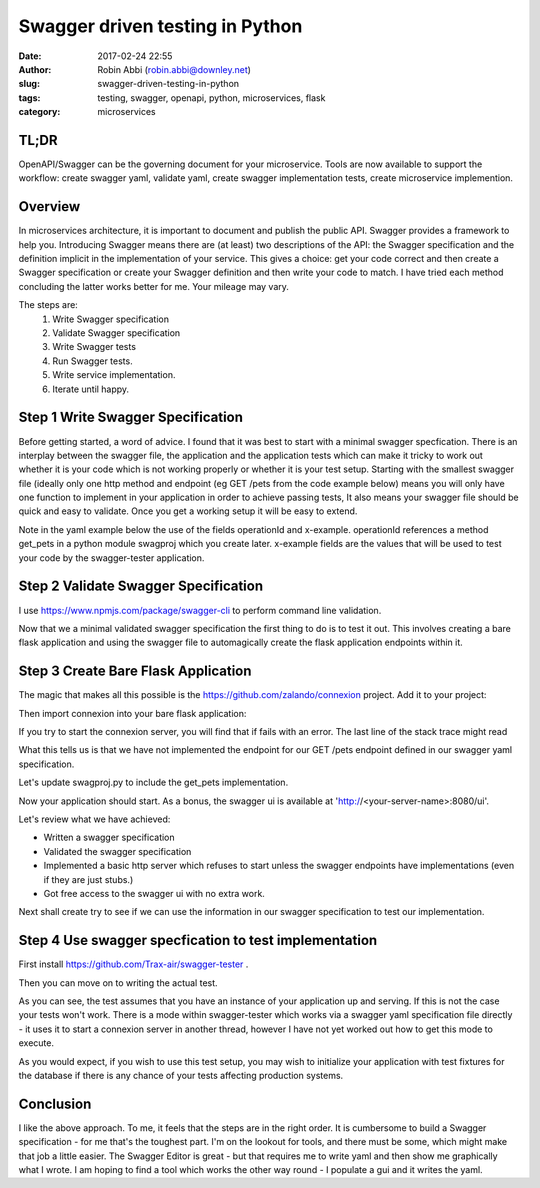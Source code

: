 Swagger driven testing in Python
################################
:date: 2017-02-24 22:55
:author: Robin Abbi (robin.abbi@downley.net)
:slug: swagger-driven-testing-in-python
:tags: testing, swagger, openapi, python, microservices, flask
:category: microservices

TL;DR
-----
OpenAPI/Swagger can be the governing document for your microservice. Tools are now available to support the workflow: create swagger yaml, validate yaml, create swagger implementation tests, create microservice implemention.

Overview
--------
In microservices architecture, it is important to document and publish the public API. Swagger provides a framework to help you. Introducing Swagger means there are (at least) two descriptions of the API: the Swagger specification and the definition implicit in the implementation of your service. This gives a choice: get your code correct and then create a Swagger specification or create your Swagger definition and then write your code to match. I have tried each method concluding the latter works better for me. Your mileage may vary.

The steps are:
 1. Write Swagger specification
 2. Validate Swagger specification
 3. Write Swagger tests
 4. Run Swagger tests.
 5. Write service implementation.
 6. Iterate until happy.

Step 1 Write Swagger Specification
----------------------------------
Before getting started, a word of advice. I found that it was best to start with a minimal swagger specfication. There is an interplay between the swagger file, the application and the application tests which can make it tricky to work out whether it is your code which is not working properly or whether it is your test setup. Starting with the smallest swagger file (ideally only one http method and endpoint (eg GET /pets from the code example below) means you will only have one function to implement in your application in order to achieve passing tests, It also means your swagger file should be quick and easy to validate. Once you get a working setup it will be easy to extend.


Note in the yaml example below the use of the fields operationId and x-example. operationId references a method get_pets in a python module swagproj which you create later. x-example fields are the values that will be used to test your code by the swagger-tester application.

.. code-block:: yaml 
    :linenostart: 1

    swagger: '2.0'
    info:
      title: Pet Shop Example API
      version: "0.1"
    consumes:
      - application/json
    produces:
      - application/json
    security:
      # enable OAuth protection for all REST endpoints
      # (only active if the TOKENINFO_URL environment variable is set)
      - oauth2: [uid]
    paths:
      /pets:
        get:
          tags: [Pets]
          operationId: swagproj.get_pets
          summary: Get all pets
          parameters:
            - name: animal_type
              in: query
              type: string
              pattern: "^[a-zA-Z0-9]*$"
              x-example: dog
            - name: limit
              in: query
              type: integer
              minimum: 0
              default: 100
              x-example: 99
          responses:
            200:
              description: Return pets
              schema:
                type: array
                items:
                  $ref: '#/definitions/Pet'
              examples:
                'application/json':
                  cheese: "cheddar"
    
    definitions:
      Pet:
        type: object
        required:
          - name
          - animal_type
        properties:
          id:
            type: string
            description: Unique identifier
            example: "123"
            readOnly: true
          name:
            type: string
            description: Pet's name
            example: "Susie"
            minLength: 1
            maxLength: 100
          animal_type:
            type: string
            description: Kind of animal
            example: "cat"
            minLength: 1
          created:
            type: string
            format: date-time
            description: Creation time
            example: "2015-07-07T15:49:51.230+02:00"
            readOnly: true
    
    
    securityDefinitions:
      oauth2:
        type: oauth2
        flow: implicit
        authorizationUrl: https://example.com/oauth2/dialog
        scopes:
          uid: Unique identifier of the user accessing the service.

Step 2 Validate Swagger Specification
-------------------------------------

I use https://www.npmjs.com/package/swagger-cli to perform command line validation.

.. code-block:: bash
    :linenostart: 1

    $ sudo -H npm -g install swagger-cli
        
    # Usage:
        
    $ swagger validate petshop.yaml
    petshop.yaml is valid

Now that we a minimal validated swagger specification the first thing to do is to test it out. This involves creating a bare flask application and using the swagger file to automagically create the flask application endpoints within it.

Step 3 Create Bare Flask Application
------------------------------------

The magic that makes all this possible is the https://github.com/zalando/connexion project. Add it to your project:

.. code-block:: bash
    :linenostart: 1

    $ pip install connexion


Then import connexion into your bare flask application:

.. code-block:: python
    :linenostart: 1

    # swagproj.py
    import connexion
    
    app = connexion.App(__name__)
    app.add_api('swagger/my_api.yaml')
    
    # set the WSGI application callable to allow using uWSGI:
    # uwsgi --http :8080 -w app
    application = app.app
    
    if __name__ == '__main__':
        app.run(port=8080)

If you try to start the connexion server, you will find that if fails with an error. The last line of the stack trace might read 

.. code-block:: python
    :linenostart: 1

    connexion.exceptions.ResolverError: <ResolverError: Cannot resolve operationId "swagproj.get_pets"!>

What this tells us is that we have not implemented the endpoint for our GET /pets endpoint defined in our swagger yaml specification.

Let's update swagproj.py to include the get_pets implementation.

.. code-block:: python
    :linenostart: 1

    # swagproj.py
    import connexion

    def get_pets():
	return [{
	    'animal_type': 'cat',
	    'created': '2015-07-07T15:49:51.230+02:00',
            'id': '123',
            'name': 'Susie'}]

    
    app = connexion.App(__name__)
    app.add_api('swagger/my_api.yaml')
    
    # set the WSGI application callable to allow using uWSGI:
    # uwsgi --http :8080 -w app
    application = app.app
    
    if __name__ == '__main__':
        app.run(port=8080)

Now your application should start. As a bonus, the swagger ui is available at 'http://<your-server-name>:8080/ui'.

Let's review what we have achieved:

* Written a swagger specification

* Validated the swagger specification

* Implemented a basic http server which refuses to start unless the swagger endpoints have implementations (even if they are just stubs.)

* Got free access to the swagger ui with no extra work.

Next shall create try to see if we can use the information in our swagger specification to test our implementation.


Step 4 Use swagger specfication to test implementation
------------------------------------------------------

First install https://github.com/Trax-air/swagger-tester .

.. code-block:: bash
    :linenostart: 1

    $ pip install swagger-tester

Then you can move on to writing the actual test.

.. code-block:: python
    :linenostart: 1

    # test_swagproj.py
    import unittest
    
    from swagger_tester import swagger_test
    
    
    class TestTester(unittest.TestCase):
    
        def test_server(self):
            swagger_test(app_url='http://localhost:8080', use_example=True)

As you can see, the test assumes that you have an instance of your application up and serving. If this is not the case your tests won't work. There is a mode within swagger-tester which works via a swagger yaml specification file directly - it uses it to start a connexion server in another thread, however I have not yet worked out how to get this mode to execute.

As you would expect, if you wish to use this test setup, you may wish to initialize your application with test fixtures for the database if there is any chance of your tests affecting production systems.

Conclusion
----------

I like the above approach. To me, it feels that the steps are in the right order. It is cumbersome to build a Swagger specification - for me that's the toughest part. I'm on the lookout for tools, and there must be some, which might make that job a little easier. The Swagger Editor is great - but that requires me to write yaml and then show me graphically what I wrote. I am hoping to find a tool which works the other way round - I populate a gui and it writes the yaml.
